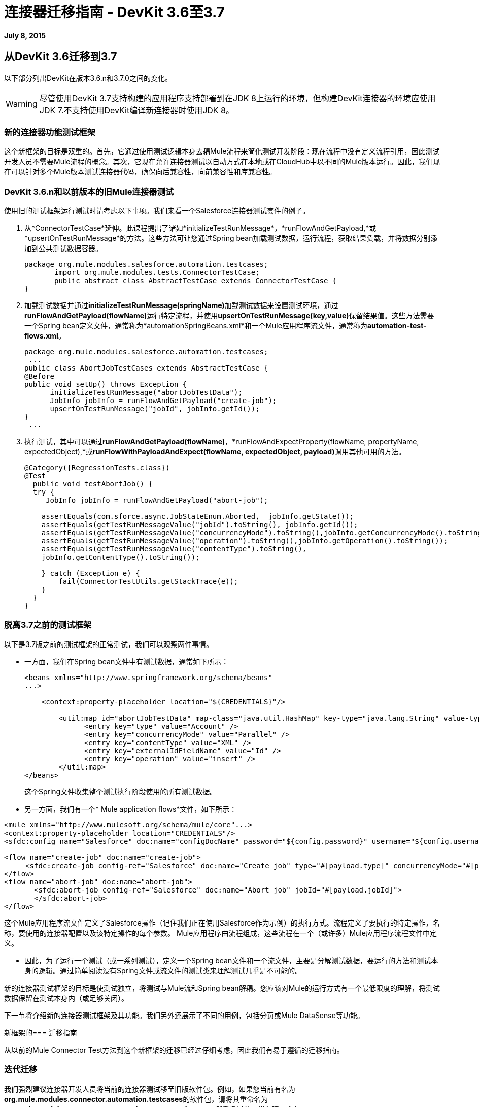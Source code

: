 = 连接器迁移指南 -  DevKit 3.6至3.7
:keywords: migration, devkit, release notes

*July 8, 2015*

== 从DevKit 3.6迁移到3.7

以下部分列出DevKit在版本3.6.n和3.7.0之间的变化。

[WARNING]
尽管使用DevKit 3.7支持构建的应用程序支持部署到在JDK 8上运行的环境，但构建DevKit连接器的环境应使用JDK 7.不支持使用DevKit编译新连接器时使用JDK 8。

=== 新的连接器功能测试框架

这个新框架的目标是双重的。首先，它通过使用测试逻辑本身去耦Mule流程来简化测试开发阶段：现在流程中没有定义流程引用，因此测试开发人员不需要Mule流程的概念。其次，它现在允许连接器测试以自动方式在本地或在CloudHub中以不同的Mule版本运行。因此，我们现在可以针对多个Mule版本测试连接器代码，确保向后兼容性，向前兼容性和库兼容性。

===  DevKit 3.6.n和以前版本的旧Mule连接器测试

使用旧的测试框架运行测试时请考虑以下事项。我们来看一个Salesforce连接器测试套件的例子。

. 从*ConnectorTestCase*延伸。此课程提出了诸如*initializeTestRunMessage*，*runFlowAndGetPayload,*或*upsertOnTestRunMessage*的方法。这些方法可让您通过Spring bean加载测试数据，运行流程，获取结果负载，并将数据分别添加到公共测试数据容器。
+
[source,java, linenums]
----
package org.mule.modules.salesforce.automation.testcases;
       import org.mule.modules.tests.ConnectorTestCase;
       public abstract class AbstractTestCase extends ConnectorTestCase {
}
----

. 加载测试数据并通过**initializeTestRunMessage(springName)**加载测试数据来设置测试环境，通过**runFlowAndGetPayload(flowName)**运行特定流程，并使用**upsertOnTestRunMessage(key,value)**保留结果值。这些方法需要一个Spring bean定义文件，通常称为*automationSpringBeans.xml*和一个Mule应用程序流文件，通常称为**automation-test-flows.xml**。
+
[source,java, linenums]
----
package org.mule.modules.salesforce.automation.testcases;
 ...
public class AbortJobTestCases extends AbstractTestCase {
@Before
public void setUp() throws Exception {
      initializeTestRunMessage("abortJobTestData");
      JobInfo jobInfo = runFlowAndGetPayload("create-job");
      upsertOnTestRunMessage("jobId", jobInfo.getId());
}
 ...
----

. 执行测试，其中可以通过**runFlowAndGetPayload(flowName)**，*runFlowAndExpectProperty(flowName, propertyName, expectedObject),*或**runFlowWithPayloadAndExpect(flowName, expectedObject, payload)**调用其他可用的方法。
+
[source,java, linenums]
----
@Category({RegressionTests.class})
@Test
  public void testAbortJob() {
  try {
     JobInfo jobInfo = runFlowAndGetPayload("abort-job");
 
    assertEquals(com.sforce.async.JobStateEnum.Aborted,  jobInfo.getState());
    assertEquals(getTestRunMessageValue("jobId").toString(), jobInfo.getId());                       
    assertEquals(getTestRunMessageValue("concurrencyMode").toString(),jobInfo.getConcurrencyMode().toString());
    assertEquals(getTestRunMessageValue("operation").toString(),jobInfo.getOperation().toString());
    assertEquals(getTestRunMessageValue("contentType").toString(),
    jobInfo.getContentType().toString());
 
    } catch (Exception e) {
        fail(ConnectorTestUtils.getStackTrace(e));
    }
  }
}
----

=== 脱离3.7之前的测试框架

以下是3.7版之前的测试框架的正常测试，我们可以观察两件事情。

* 一方面，我们在Spring bean文件中有测试数据，通常如下所示：
+
[source, xml, linenums]
----
<beans xmlns="http://www.springframework.org/schema/beans"
...>
 
    <context:property-placeholder location="${CREDENTIALS}"/>
 
        <util:map id="abortJobTestData" map-class="java.util.HashMap" key-type="java.lang.String" value-type="java.lang.Object">
              <entry key="type" value="Account" />
              <entry key="concurrencyMode" value="Parallel" />
              <entry key="contentType" value="XML" />
              <entry key="externalIdFieldName" value="Id" />
              <entry key="operation" value="insert" />
        </util:map>
</beans>
----
+
这个Spring文件收集整个测试执行阶段使用的所有测试数据。

* 另一方面，我们有一个* Mule application flows*文件，如下所示：

[source, xml, linenums]
----
<mule xmlns="http://www.mulesoft.org/schema/mule/core"...>
<context:property-placeholder location="CREDENTIALS"/>
<sfdc:config name="Salesforce" doc:name="configDocName" password="${config.password}" username="${config.username}" ...>
 
<flow name="create-job" doc:name="create-job">
     <sfdc:create-job config-ref="Salesforce" doc:name="Create job" type="#[payload.type]" concurrencyMode="#[payload.concurrencyMode]" contentType="#[payload.contentType]" externalIdFieldName="#[payload.externalIdFieldName]" operation="#[payload.operation]"></sfdc:create-job>
</flow>
<flow name="abort-job" doc:name="abort-job">
       <sfdc:abort-job config-ref="Salesforce" doc:name="Abort job" jobId="#[payload.jobId]">
       </sfdc:abort-job>
</flow>
----

这个Mule应用程序流文件定义了Salesforce操作（记住我们正在使用Salesforce作为示例）的执行方式。流程定义了要执行的特定操作，名称，要使用的连接器配置以及该特定操作的每个参数。 Mule应用程序由流程组成，这些流程在一个（或许多）Mule应用程序流程文件中定义。

*  因此，为了运行一个测试（或一系列测试），定义一个Spring bean文件和一个流文件，主要是分解测试数据，要运行的方法和测试本身的逻辑。通过简单阅读没有Spring文件或流文件的测试类来理解测试几乎是不可能的。

新的连接器测试框架的目标是使测试独立，将测试与Mule流和Spring bean解耦。您应该对Mule的运行方式有一个最低限度的理解，将测试数据保留在测试本身内（或足够关闭）。

下一节将介绍新的连接器测试框架及其功能。我们另外还展示了不同的用例，包括分页或Mule DataSense等功能。

新框架的=== 迁移指南

从以前的Mule Connector Test方法到这个新框架的迁移已经过仔细考虑，因此我们有易于遵循的迁移指南。

=== 迭代迁移

我们强烈建议连接器开发人员将当前的连接器测试移至旧版软件包。例如，如果您当前有名为**org.mule.modules.connector.automation.testcases**的软件包，请将其重命名为**org.mule.modules.connector.automation.testcases.legacy**。然后像以前一样创建一个包**org.mule.modules.connector.automation.testcases**。这个新创建的包现在包含每个迁移的测试。

测试资源很可能会在迁移测试中使用，因此我们建议将这些资源保持原样，通常位于`src/test/resources`之内。

有些测试可能因为框架限制或开发人员选择而无法迁移。如果在迁移过程中出现框架限制或问题，请通知Mule支持。

请记住，我们目前不打包运行旧版测试套件所需的旧框架Maven依赖项。说，如果你维护遗留套件，需要在pom.xml文件中手动添加依赖项。

[source, xml, linenums]
----
<dependency>
       <groupId>org.mule.modules</groupId>
       <artifactId>mule-connector-test</artifactId>
       <version>2.0.7</version>
       <scope>test</scope>
</dependency>
----

=== 调用连接器方法与Mule流

从Mule Connector Test到这个新的测试框架的主要变化是如何调用和执行操作。我们来考虑下面的例子。

[source,java, linenums]
----
...
initializeTestRunMessage("sampleTestCaseData");
JobInfo jobInfo = runFlowAndGetPayload("create-job");
upsertOnTestRunMessage("jobId", jobInfo.getId());
...
----

我们首先需要通过在外部Spring bean文件中定义的称为sampleTestCaseData的Spring bean来测试数据*load*。接下来，我们需要运行一个名为create-job的Mule流程，并将其定义在外部文件中。最后，我们需要将最近获取的作业标识符添加到公共数据容器中以供以后使用。这需要理解Spring bean，Mule流和*ConnectorTestCase*中的三种不同方法来执行简单的创建作业操作。

我们从根本上改变了这种做法。我们简化了测试开发人员通过直接访问连接器的操作来编写测试的方式。只有特殊操作（如分页）需要其他方法。考虑到和以前一样的例子，考虑到我们已经有一个连接器模型实例，我们现在有一个简化的接口，如下所示：

[source,java, linenums]
----
...
JobInfo jobInfo = connector.createJob(OperationEnum.insert, "Account", "Id", ContentType.XML, ConcurrencyMode.Parallel);
----

其主要特点是Mule流的概念消失，并且测试数据捆绑在测试本身内。

=== 测试数据管理

测试数据目前在Spring beans中维护。我们鼓励放弃对Spring bean的支持，并遵循这些做法：

* 如果测试对象很简单（字符串，整数等），只需添加到测试本身中，如下所示：
+
[source,java, linenums]
----
JobInfo jobInfo = connector.createJob(OperationEnum.insert, "Account", "Id", ContentType.XML, ConcurrencyMode.Parallel);
----

* 如果测试对象比较复杂（如域对象），请实施*DataBuilder*并按如下所示使用它：
+
[source,java, linenums]
----
List<Map<String, Object>> batchPayload = DataBuilder.createdBatchPayload();
    batchInfo = connector.createBatch(jobInfo, batchPayload);
----
+
实施DataBuilder必须保持测试的一致性。但是，DataBuilder可以读取存在的Spring bean以加载已定义的对象或在构建模式之后从头创建新的Spring Bean。如果加载现有的Spring bean来构建对象，可能的方法是在数据生成器类中使用ApplicationContext，如下所示：
+
[source,java, linenums]
----
import ...
public class TestDataBuilder {
 
      public TestDataBuilder(){
          ApplicationContext context = new ClassPathXmlApplicationContext(automationSpringBeans.xml);
      }
 
      public static CustomObjectType createCustomTestData(){
          CustomObjectType ret = (CustomObjectType) context.getBean("customObject");
          return ret;
      }
 
      public void shutDownDataBuilder(){
      ((ConfigurableApplicationContext)context).close();
      }
}
----

{连接器/ @模块类级别不支持===  @可配置字段

在DevKit 3.7.n中，不再鼓励@Connector和/或@Module类中的@Configurable字段。您应该将@Configurable字段移至适当的@Config。

====  3.6.n连接器示例

以下显示了在3.6.n版本中如何编码@Connector类：

[source,java, linenums]
----
@Connector(name="my-connector", friendlyName="MyConnector")
public class MyConnector
{
    @Configurable
    String token;

    @Config
    ConnectorConfiguration config;

    @Processor
    public String myProcessor(String param) {
    ...
    }
}
----

====  3.7.n连接器示例

下面显示了如何在版本3.7.n中对@C onnector类进行编码：

[source,java, linenums]
----
@Connector(name="my-connector", friendlyName="MyConnector")
public class MyConnector
{
    @Config
    ConnectorConfiguration config;

    @Processor
    public String myProcessor(String param) {
    ...
    }
}
 
 
@Configuration(configElementName="config",friendlyName="Configuration")
public class ConnectorConfiguration
{
    @Configurable
    String token;
 

    // More Configurable Fields
    …


}
----

*Important*：如果您想在@Config类之间共享@Configurable字段，请创建一个抽象类并使所有的@Config类扩展包含共享@Configurable字段的父元素。

@Processor级别不支持===  @ Inject

Mule 3.7符合JSR-330规范。因此，@Processor级别的@Inject注释无效。从DevKit 3.7开始，如果签名方法具有MuleEvent或MuleMessage作为参数，则DevKit会在调用处理器时正确地注入该参数。

*Important: * DevKit不支持JSR-330规范。

====  3.6.n传统@Inject示例

以下显示了在版本3.6.n中如何使用@Inject：

[source,java, linenums]
----
@Inject
@Processor
public boolean parameterInjectionModule(MuleEvent event, MuleMessage message)
    throws Exception {
    if(event == null || message == null) {
        throw new RuntimeException("MuleEvent or MuleMessage cannot be null");
    }
    return true;
}
----

====  3.7.n @参数注入的处理器示例

以下显示了如何在版本3.7.n中注入参数：

[source,java, linenums]
----
@Processor
public boolean parameterInjectionModule(MuleEvent event, MuleMessage message)
    throws Exception {
    if(event == null || message == null) {
        throw new RuntimeException("MuleEvent or MuleMessage cannot be null");
    }
    return true;
}
----

== 另请参阅

[%header%autowidth.spread]
|===
| {文献{1}}说明
| link:/mule-user-guide/v/3.7/anypoint-connectors[Anypoint连接器]  | MuleSoft连接器用户指南。
| https://www.anypoint.mulesoft.com/exchange/?type=connector [连接器]  |可从MuleSoft或第三方来源获得的连接器。
| link:/anypoint-connector-devkit/v/3.7[Anypoint连接器DevKit]  |连接器开发信息。
| link:/anypoint-connector-devkit/v/3.7/annotation-reference[注释参考]  |描述以at符号（@）开头的DevKit元素，您可以在连接符中使用它来标识Anypoint功能的类和函数。
|===
